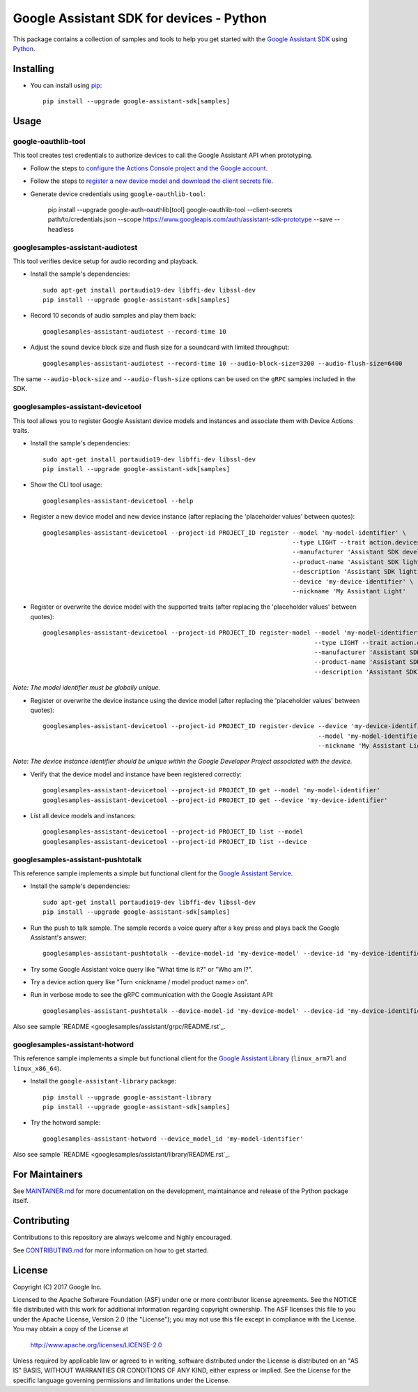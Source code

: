 Google Assistant SDK for devices - Python
=========================================

This package contains a collection of samples and tools to help you
get started with the `Google Assistant SDK`_ using `Python`_.

Installing
----------

- You can install using `pip`_::

    pip install --upgrade google-assistant-sdk[samples]

Usage
-----

google-oauthlib-tool
~~~~~~~~~~~~~~~~~~~~

This tool creates test credentials to authorize devices to call the
Google Assistant API when prototyping.

- Follow the steps to `configure the Actions Console project and the Google account <httpsb://developers.google.com/assistant/sdk/guides/service/python/embed/config-dev-project-and-account>`_.
- Follow the steps to `register a new device model and download the client secrets file <https://developers.google.com/assistant/sdk/guides/service/python/embed/register-device>`_.
- Generate device credentials using ``google-oauthlib-tool``:

    pip install --upgrade google-auth-oauthlib[tool]
    google-oauthlib-tool --client-secrets path/to/credentials.json --scope https://www.googleapis.com/auth/assistant-sdk-prototype --save --headless

googlesamples-assistant-audiotest
~~~~~~~~~~~~~~~~~~~~~~~~~~~~~~~~~

This tool verifies device setup for audio recording and playback.

- Install the sample's dependencies::

    sudo apt-get install portaudio19-dev libffi-dev libssl-dev
    pip install --upgrade google-assistant-sdk[samples]

- Record 10 seconds of audio samples and play them back::

    googlesamples-assistant-audiotest --record-time 10

- Adjust the sound device block size and flush size for a soundcard with limited throughput::

    googlesamples-assistant-audiotest --record-time 10 --audio-block-size=3200 --audio-flush-size=6400

The same ``--audio-block-size`` and ``--audio-flush-size`` options can
be used on the ``gRPC`` samples included in the SDK.

googlesamples-assistant-devicetool
~~~~~~~~~~~~~~~~~~~~~~~~~~~~~~~~~~

This tool allows you to register Google Assistant device models and
instances and associate them with Device Actions traits.

- Install the sample's dependencies::

    sudo apt-get install portaudio19-dev libffi-dev libssl-dev
    pip install --upgrade google-assistant-sdk[samples]

- Show the CLI tool usage::

    googlesamples-assistant-devicetool --help

- Register a new device model and new device instance (after replacing the 'placeholder values' between quotes)::

   googlesamples-assistant-devicetool --project-id PROJECT_ID register --model 'my-model-identifier' \
                                                                       --type LIGHT --trait action.devices.traits.OnOff \
                                                                       --manufacturer 'Assistant SDK developer' \
                                                                       --product-name 'Assistant SDK light' \
                                                                       --description 'Assistant SDK light device' \
                                                                       --device 'my-device-identifier' \
                                                                       --nickname 'My Assistant Light'

- Register or overwrite the device model with the supported traits (after replacing the 'placeholder values' between quotes)::

   googlesamples-assistant-devicetool --project-id PROJECT_ID register-model --model 'my-model-identifier' \
                                                                             --type LIGHT --trait action.devices.traits.OnOff \
                                                                             --manufacturer 'Assistant SDK developer' \
                                                                             --product-name 'Assistant SDK light' \
                                                                             --description 'Assistant SDK light device'

*Note: The model identifier must be globally unique.*

- Register or overwrite the device instance using the device model (after replacing the 'placeholder values' between quotes)::

    googlesamples-assistant-devicetool --project-id PROJECT_ID register-device --device 'my-device-identifier' \
                                                                               --model 'my-model-identifier' \
                                                                               --nickname 'My Assistant Light'

*Note: The device instance identifier should be unique within the Google Developer Project associated with the device.*

- Verify that the device model and instance have been registered correctly::

    googlesamples-assistant-devicetool --project-id PROJECT_ID get --model 'my-model-identifier'
    googlesamples-assistant-devicetool --project-id PROJECT_ID get --device 'my-device-identifier'

- List all device models and instances::

    googlesamples-assistant-devicetool --project-id PROJECT_ID list --model
    googlesamples-assistant-devicetool --project-id PROJECT_ID list --device

googlesamples-assistant-pushtotalk
~~~~~~~~~~~~~~~~~~~~~~~~~~~~~~~~~~

This reference sample implements a simple but functional client for the `Google Assistant Service`_.

- Install the sample's dependencies::

    sudo apt-get install portaudio19-dev libffi-dev libssl-dev
    pip install --upgrade google-assistant-sdk[samples]

- Run the push to talk sample. The sample records a voice query after a key press and plays back the Google Assistant's answer::

    googlesamples-assistant-pushtotalk --device-model-id 'my-device-model' --device-id 'my-device-identifier'

- Try some Google Assistant voice query like "What time is it?" or "Who am I?".

- Try a device action query like "Turn <nickname / model product name> on".

- Run in verbose mode to see the gRPC communication with the Google Assistant API::

    googlesamples-assistant-pushtotalk --device-model-id 'my-device-model' --device-id 'my-device-identifier' -v

Also see sample `README <googlesamples/assistant/grpc/README.rst`_.

googlesamples-assistant-hotword
~~~~~~~~~~~~~~~~~~~~~~~~~~~~~~~

This reference sample implements a simple but functional client for the `Google Assistant Library`_ (``linux_arm7l`` and ``linux_x86_64``).

- Install the ``google-assistant-library`` package::

    pip install --upgrade google-assistant-library
    pip install --upgrade google-assistant-sdk[samples]

- Try the hotword sample::

    googlesamples-assistant-hotword --device_model_id 'my-model-identifier'

Also see sample `README <googlesamples/assistant/library/README.rst`_.

For Maintainers
---------------

See `MAINTAINER.md <MAINTAINER.md>`_ for more documentation on the
development, maintainance and release of the Python package itself.

Contributing
------------

Contributions to this repository are always welcome and highly encouraged.

See `CONTRIBUTING.md <CONTRIBUTING.md>`_ for more information on how to get started.

License
-------

Copyright (C) 2017 Google Inc.

Licensed to the Apache Software Foundation (ASF) under one or more contributor
license agreements.  See the NOTICE file distributed with this work for
additional information regarding copyright ownership.  The ASF licenses this
file to you under the Apache License, Version 2.0 (the "License"); you may not
use this file except in compliance with the License.  You may obtain a copy of
the License at

  http://www.apache.org/licenses/LICENSE-2.0

Unless required by applicable law or agreed to in writing, software
distributed under the License is distributed on an "AS IS" BASIS, WITHOUT
WARRANTIES OR CONDITIONS OF ANY KIND, either express or implied.  See the
License for the specific language governing permissions and limitations under
the License.

.. _Python: https://python.org/
.. _pip: https://pip.pypa.io/
.. _Google Assistant SDK: https://developers.google.com/assistant/sdk
.. _Google Assistant Service: https://developers.google.com/assistant/sdk/reference/rpc
.. _Google Assistant Library: https://developers.google.com/assistant/sdk/reference/library/python
